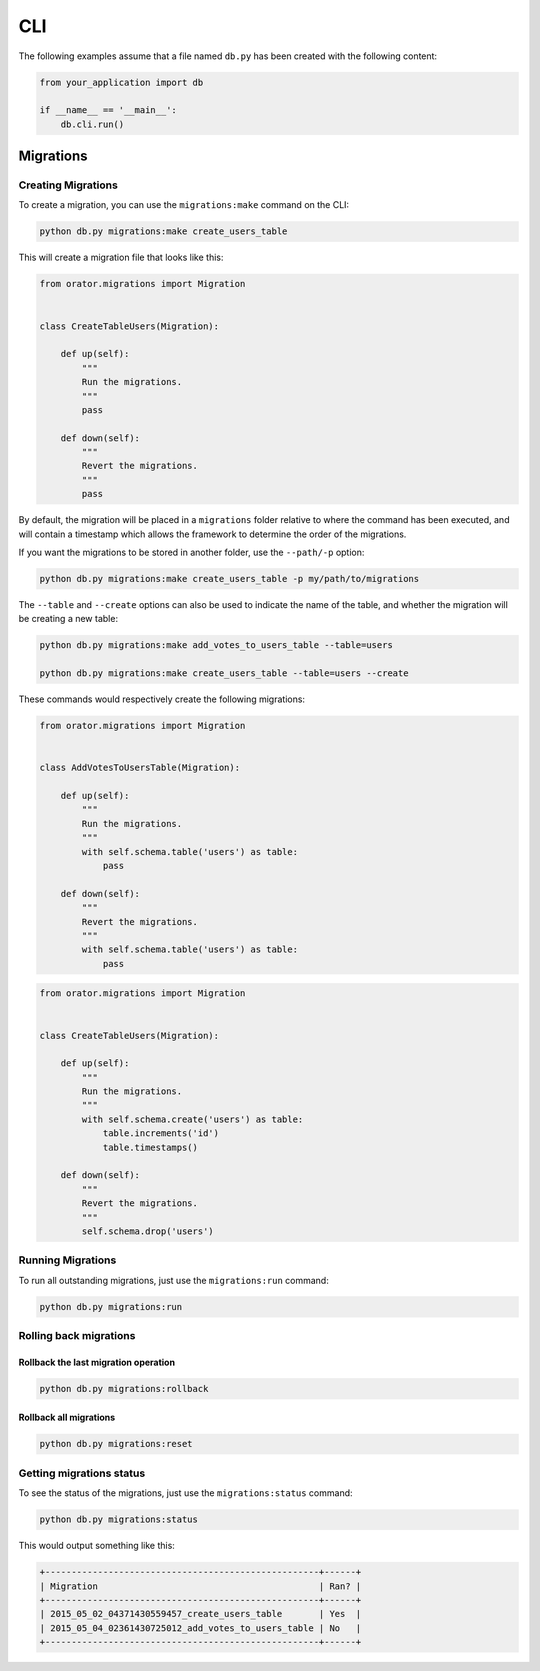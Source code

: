 .. _CLI:

CLI
###

The following examples assume that a file named ``db.py`` has been created with the following content:

.. code-block:: python

    from your_application import db

    if __name__ == '__main__':
        db.cli.run()


Migrations
==========


Creating Migrations
-------------------

To create a migration, you can use the ``migrations:make`` command on the CLI:

.. code-block:: bash

    python db.py migrations:make create_users_table

This will create a migration file that looks like this:

.. code-block:: python

    from orator.migrations import Migration


    class CreateTableUsers(Migration):

        def up(self):
            """
            Run the migrations.
            """
            pass

        def down(self):
            """
            Revert the migrations.
            """
            pass


By default, the migration will be placed in a ``migrations`` folder relative to where the command has been executed,
and will contain a timestamp which allows the framework to determine the order of the migrations.

If you want the migrations to be stored in another folder, use the ``--path/-p`` option:

.. code-block:: bash

    python db.py migrations:make create_users_table -p my/path/to/migrations

The ``--table`` and ``--create`` options can also be used to indicate the name of the table,
and whether the migration will be creating a new table:

.. code-block:: bash

    python db.py migrations:make add_votes_to_users_table --table=users

    python db.py migrations:make create_users_table --table=users --create

These commands would respectively create the following migrations:

.. code-block:: python

    from orator.migrations import Migration


    class AddVotesToUsersTable(Migration):

        def up(self):
            """
            Run the migrations.
            """
            with self.schema.table('users') as table:
                pass

        def down(self):
            """
            Revert the migrations.
            """
            with self.schema.table('users') as table:
                pass

.. code-block:: python

    from orator.migrations import Migration


    class CreateTableUsers(Migration):

        def up(self):
            """
            Run the migrations.
            """
            with self.schema.create('users') as table:
                table.increments('id')
                table.timestamps()

        def down(self):
            """
            Revert the migrations.
            """
            self.schema.drop('users')


Running Migrations
------------------

To run all outstanding migrations, just use the ``migrations:run`` command:

.. code-block:: bash

    python db.py migrations:run


Rolling back migrations
-----------------------

Rollback the last migration operation
~~~~~~~~~~~~~~~~~~~~~~~~~~~~~~~~~~~~~

.. code-block:: bash

    python db.py migrations:rollback

Rollback all migrations
~~~~~~~~~~~~~~~~~~~~~~~

.. code-block:: bash

    python db.py migrations:reset


Getting migrations status
-------------------------

To see the status of the migrations, just use the ``migrations:status`` command:

.. code-block:: bash

    python db.py migrations:status

This would output something like this:

.. code-block:: bash

    +----------------------------------------------------+------+
    | Migration                                          | Ran? |
    +----------------------------------------------------+------+
    | 2015_05_02_04371430559457_create_users_table       | Yes  |
    | 2015_05_04_02361430725012_add_votes_to_users_table | No   |
    +----------------------------------------------------+------+
